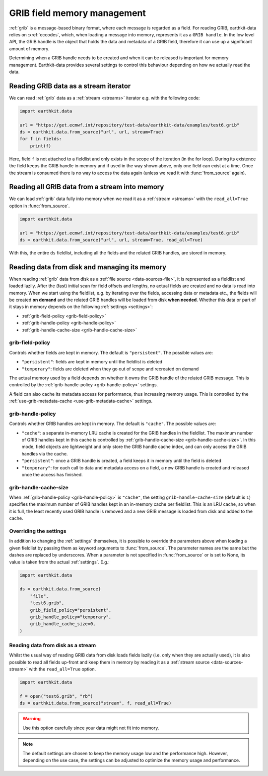 .. _grib-memory:

GRIB field memory management
//////////////////////////////

:ref:`grib` is a message-based binary format, where each message is regarded as a field. For reading GRIB, earthkit-data relies on :xref:`eccodes`, which, when loading a message into memory, represents it as a ``GRIB handle``. In the low level API, the GRIB handle is the object that holds the data and metadata of a GRIB field, therefore it can use up a significant amount of memory.

Determining when a GRIB handle needs to be created and when it can be released is important for memory management. Earthkit-data provides several settings to control this behaviour depending on how we actually read the data.

Reading GRIB data as a stream iterator
========================================

We can read :ref:`grib` data as a :ref:`stream <streams>` iterator e.g. with the following code:

.. code-block:: python

    import earthkit.data

    url = "https://get.ecmwf.int/repository/test-data/earthkit-data/examples/test6.grib"
    ds = earthkit.data.from_source("url", url, stream=True)
    for f in fields:
        print(f)

Here, field ``f`` is not attached to a fieldlist and only exists in the scope of the iteration (in the for loop). During its existence the field keeps the GRIB handle in memory and if used in the way shown above, only one field can exist at a time. Once the stream is consumed there is no way to access the data again (unless we read it with :func:`from_source` again).

Reading all GRIB data from a stream into memory
===============================================

We can load :ref:`grib` data fully into memory when we read it as a :ref:`stream <streams>` with the ``read_all=True`` option in :func:`from_source`.

.. code-block:: python

    import earthkit.data

    url = "https://get.ecmwf.int/repository/test-data/earthkit-data/examples/test6.grib"
    ds = earthkit.data.from_source("url", url, stream=True, read_all=True)

With this, the entire ``ds`` fieldlist, including all the fields and the related GRIB handles, are stored in memory.

Reading data from disk and managing its memory
==============================================

When reading :ref:`grib` data from disk as a :ref:`file source <data-sources-file>`, it is represented as a fieldlist and loaded lazily. After the (fast) initial scan for field offsets and lengths, no actual fields are created and no data is read into memory. When we start using the fieldlist, e.g. by iterating over the fields, accessing data or metadata etc., the fields will be created **on demand** and the related GRIB handles will be loaded from disk **when needed**. Whether this data or part of it stays in memory depends on the following :ref:`settings <settings>`:

- :ref:`grib-field-policy <grib-field-policy>`
- :ref:`grib-handle-policy <grib-handle-policy>`
- :ref:`grib-handle-cache-size <grib-handle-cache-size>`

.. _grib-field-policy:

grib-field-policy
++++++++++++++++++++++++++++

Controls whether fields are kept in memory. The default is ``"persistent"``. The possible values are:

- ``"persistent"``: fields are kept in memory until the fieldlist is deleted
- ``"temporary"``: fields are deleted when they go out of scope and recreated on demand

The actual memory used by a field depends on whether it owns the GRIB handle of the related GRIB message. This is controlled by the :ref:`grib-handle-policy <grib-handle-policy>` settings.

A field can also cache its metadata access for performance, thus increasing memory usage. This is controlled by the :ref:`use-grib-metadata-cache <use-grib-metadata-cache>` settings.

.. _grib-handle-policy:

grib-handle-policy
++++++++++++++++++++++++++++

Controls whether GRIB handles are kept in memory. The default is ``"cache"``. The possible values are:

- ``"cache"``: a separate in-memory LRU cache is created for the GRIB handles in the fieldlist. The maximum number of GRIB handles kept in this cache is controlled by :ref:`grib-handle-cache-size <grib-handle-cache-size>`. In this mode, field objects are lightweight and only store the GRIB handle cache index, and can only access the GRIB handles via the cache.
- ``"persistent"``: once a GRIB handle is created, a field keeps it in memory until the field is deleted
- ``"temporary"``: for each call to data and metadata access on a field, a new GRIB handle is created and released once the access has finished.

.. _grib-handle-cache-size:

grib-handle-cache-size
++++++++++++++++++++++++++++

When :ref:`grib-handle-policy <grib-handle-policy>` is ``"cache"``, the setting ``grib-handle-cache-size`` (default is ``1``) specifies the maximum number of GRIB handles kept in an in-memory cache per fieldlist. This is an LRU cache, so when it is full, the least recently used GRIB handle is removed and a new GRIB message is loaded from disk and added to the cache.

Overriding the settings
++++++++++++++++++++++++++++

In addition to changing the :ref:`settings` themselves, it is possible to override the parameters above when loading a given fieldlist by passing them as keyword arguments to :func:`from_source`. The parameter names are the same but the dashes are replaced by underscores. When a parameter is not specified in :func:`from_source` or is set to None, its value is taken from the actual :ref:`settings`. E.g.:

.. code-block:: python

    import earthkit.data

    ds = earthkit.data.from_source(
        "file",
        "test6.grib",
        grib_field_policy="persistent",
        grib_handle_policy="temporary",
        grib_handle_cache_size=0,
    )


Reading data from disk as a stream
++++++++++++++++++++++++++++++++++

Whilst the usual way of reading GRIB data from disk loads fields lazily (i.e. only when they are actually used), it is also possible to read all
fields up-front and keep them in memory by reading it as a :ref:`stream source <data-sources-stream>` with the ``read_all=True`` option.

.. code-block:: python

    import earthkit.data

    f = open("test6.grib", "rb")
    ds = earthkit.data.from_source("stream", f, read_all=True)

.. warning::

    Use this option carefully since your data might not fit into memory.



.. note::
   The default settings are chosen to keep the memory usage low and the performance high. However, depending on the use case, the settings can be adjusted to optimize the memory
   usage and performance.
